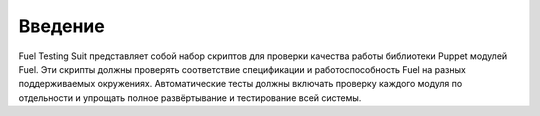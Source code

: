========
Введение
========

Fuel Testing Suit представляет собой набор скриптов для проверки качества работы библиотеки Puppet модулей Fuel.
Эти скрипты должны проверять соответствие спецификации и работоспособность Fuel на разных поддерживаемых окружениях.
Автоматические тесты должны включать проверку каждого модуля по отдельности и упрощать полное развёртывание и
тестирование всей системы.